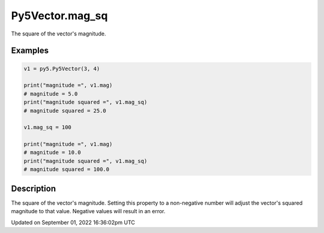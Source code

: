 Py5Vector.mag_sq
================

The square of the vector's magnitude.

Examples
--------

.. raw:: html

    <div class="example-table">

.. raw:: html

    <div class="example-row"><div class="example-cell-image">

.. raw:: html

    </div><div class="example-cell-code">

.. code:: python

    v1 = py5.Py5Vector(3, 4)

    print("magnitude =", v1.mag)
    # magnitude = 5.0
    print("magnitude squared =", v1.mag_sq)
    # magnitude squared = 25.0

    v1.mag_sq = 100

    print("magnitude =", v1.mag)
    # magnitude = 10.0
    print("magnitude squared =", v1.mag_sq)
    # magnitude squared = 100.0

.. raw:: html

    </div></div>

.. raw:: html

    </div>

Description
-----------

The square of the vector's magnitude. Setting this property to a non-negative number will adjust the vector's squared magnitude to that value. Negative values will result in an error.

Updated on September 01, 2022 16:36:02pm UTC

